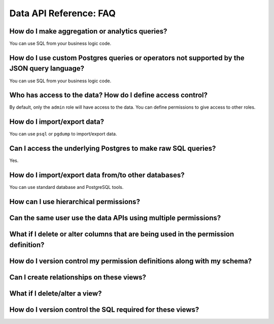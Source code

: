 Data API Reference: FAQ
=======================

How do I make aggregation or analytics queries?
^^^^^^^^^^^^^^^^^^^^^^^^^^^^^^^^^^^^^^^^^^^^^^^
You can use SQL from your business logic code.

How do I use custom Postgres queries or operators not supported by the JSON query language?
^^^^^^^^^^^^^^^^^^^^^^^^^^^^^^^^^^^^^^^^^^^^^^^^^^^^^^^^^^^^^^^^^^^^^^^^^^^^^^^^^^^^^^^^^^^
You can use SQL from your business logic code.

Who has access to the data? How do I define access control?
^^^^^^^^^^^^^^^^^^^^^^^^^^^^^^^^^^^^^^^^^^^^^^^^^^^^^^^^^^^
By default, only the ``admin`` role will have access to the data. You can
define permissions to give access to other roles.

How do I import/export data?
^^^^^^^^^^^^^^^^^^^^^^^^^^^^
You can use ``psql`` or ``pgdump`` to import/export data.

Can I access the underlying Postgres to make raw SQL queries?
^^^^^^^^^^^^^^^^^^^^^^^^^^^^^^^^^^^^^^^^^^^^^^^^^^^^^^^^^^^^^
Yes.

How do I import/export data from/to other databases?
^^^^^^^^^^^^^^^^^^^^^^^^^^^^^^^^^^^^^^^^^^^^^^^^^^^^
You can use standard database and PostgreSQL tools.


How can I use hierarchical permissions?
^^^^^^^^^^^^^^^^^^^^^^^^^^^^^^^^^^^^^^^

Can the same user use the data APIs using multiple permissions?
^^^^^^^^^^^^^^^^^^^^^^^^^^^^^^^^^^^^^^^^^^^^^^^^^^^^^^^^^^^^^^^

What if I delete or alter columns that are being used in the permission definition?
^^^^^^^^^^^^^^^^^^^^^^^^^^^^^^^^^^^^^^^^^^^^^^^^^^^^^^^^^^^^^^^^^^^^^^^^^^^^^^^^^^^

How do I version control my permission definitions along with my schema?
^^^^^^^^^^^^^^^^^^^^^^^^^^^^^^^^^^^^^^^^^^^^^^^^^^^^^^^^^^^^^^^^^^^^^^^^

Can I create relationships on these views?
^^^^^^^^^^^^^^^^^^^^^^^^^^^^^^^^^^^^^^^^^^

What if I delete/alter a view?
^^^^^^^^^^^^^^^^^^^^^^^^^^^^^^

How do I version control the SQL required for these views?
^^^^^^^^^^^^^^^^^^^^^^^^^^^^^^^^^^^^^^^^^^^^^^^^^^^^^^^^^^
